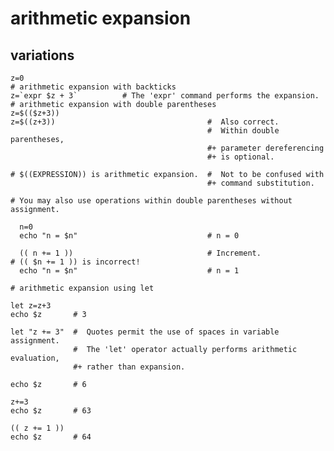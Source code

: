 * arithmetic expansion
** variations

#+BEGIN_EXAMPLE
z=0
# arithmetic expansion with backticks
z=`expr $z + 3`          # The 'expr' command performs the expansion.
# arithmetic expansion with double parentheses
z=$(($z+3))
z=$((z+3))                                  #  Also correct.
                                            #  Within double parentheses,
                                            #+ parameter dereferencing
                                            #+ is optional.

# $((EXPRESSION)) is arithmetic expansion.  #  Not to be confused with
                                            #+ command substitution.

# You may also use operations within double parentheses without assignment.

  n=0
  echo "n = $n"                             # n = 0

  (( n += 1 ))                              # Increment.
# (( $n += 1 )) is incorrect!
  echo "n = $n"                             # n = 1

# arithmetic expansion using let

let z=z+3
echo $z       # 3

let "z += 3"  #  Quotes permit the use of spaces in variable assignment.
              #  The 'let' operator actually performs arithmetic evaluation,
              #+ rather than expansion.

echo $z       # 6

z+=3
echo $z       # 63

(( z += 1 ))
echo $z       # 64
#+END_EXAMPLE
